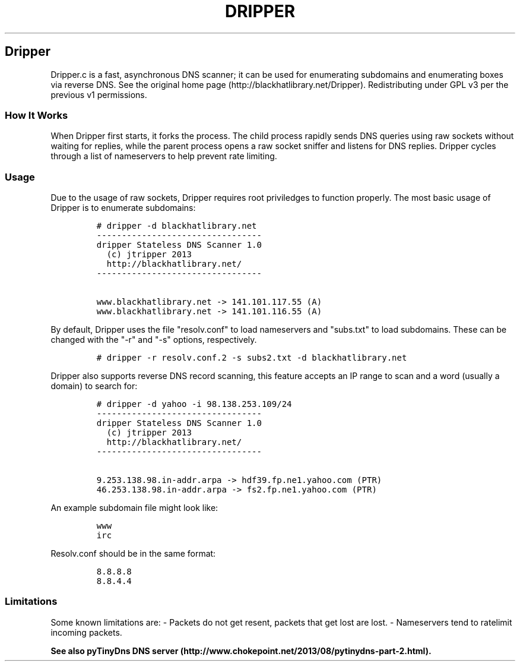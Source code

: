 .if !\n(.g \{\
.	if !\w|\*(lq| \{\
.		ds lq ``
.		if \w'\(lq' .ds lq "\(lq
.	\}
.	if !\w|\*(rq| \{\
.		ds rq ''
.		if \w'\(rq' .ds rq "\(rq
.	\}
.\}
.ie t .ds Tx \s-1T\v'.4n'\h'-.1667'E\v'-.4n'\h'-.125'X\s0
. el  .ds Tx TeX
.de Id
. ds Yr \\$4
. substring Yr 0 3
. ds Mn \\$4
. substring Mn 5 6
. ds Dy \\$4
. substring Dy 8 9
. \" ISO 8601 date, complete format, extended representation
. ds Dt \\*(Yr-\\*(Mn-\\*(Dy
..
.TH DRIPPER 1 \*(Dt "dripper (git)" "User Commands"
.hy 0
.
.SH Dripper
.PP
Dripper.c is a fast, asynchronous DNS scanner; it can be used for
enumerating subdomains and enumerating boxes via reverse DNS.
See the original home page (http://blackhatlibrary.net/Dripper).
Redistributing under GPL v3 per the previous v1 permissions.
.SS How It Works
.PP
When Dripper first starts, it forks the process.
The child process rapidly sends DNS queries using raw sockets without
waiting for replies, while the parent process opens a raw socket sniffer
and listens for DNS replies.
Dripper cycles through a list of nameservers to help prevent rate
limiting.
.SS Usage
.PP
Due to the usage of raw sockets, Dripper requires root priviledges to
function properly.
The most basic usage of Dripper is to enumerate subdomains:
.IP
.nf
\f[C]
#\ dripper\ \-d\ blackhatlibrary.net
\-\-\-\-\-\-\-\-\-\-\-\-\-\-\-\-\-\-\-\-\-\-\-\-\-\-\-\-\-\-\-\-\-
dripper\ Stateless\ DNS\ Scanner\ 1.0
\ \ (c)\ jtripper\ 2013
\ \ http://blackhatlibrary.net/
\-\-\-\-\-\-\-\-\-\-\-\-\-\-\-\-\-\-\-\-\-\-\-\-\-\-\-\-\-\-\-\-\-

www.blackhatlibrary.net\ \->\ 141.101.117.55\ (A)
www.blackhatlibrary.net\ \->\ 141.101.116.55\ (A)
\f[]
.fi
.PP
By default, Dripper uses the file "resolv.conf" to load nameservers and
"subs.txt" to load subdomains.
These can be changed with the "\-r" and "\-s" options, respectively.
.IP
.nf
\f[C]
#\ dripper\ \-r\ resolv.conf.2\ \-s\ subs2.txt\ \-d\ blackhatlibrary.net
\f[]
.fi
.PP
Dripper also supports reverse DNS record scanning, this feature accepts
an IP range to scan and a word (usually a domain) to search for:
.IP
.nf
\f[C]
#\ dripper\ \-d\ yahoo\ \-i\ 98.138.253.109/24
\-\-\-\-\-\-\-\-\-\-\-\-\-\-\-\-\-\-\-\-\-\-\-\-\-\-\-\-\-\-\-\-\-
dripper\ Stateless\ DNS\ Scanner\ 1.0
\ \ (c)\ jtripper\ 2013
\ \ http://blackhatlibrary.net/
\-\-\-\-\-\-\-\-\-\-\-\-\-\-\-\-\-\-\-\-\-\-\-\-\-\-\-\-\-\-\-\-\-

9.253.138.98.in\-addr.arpa\ \->\ hdf39.fp.ne1.yahoo.com\ (PTR)
46.253.138.98.in\-addr.arpa\ \->\ fs2.fp.ne1.yahoo.com\ (PTR)
\f[]
.fi
.PP
An example subdomain file might look like:
.IP
.nf
\f[C]
www
irc
\f[]
.fi
.PP
Resolv.conf should be in the same format:
.IP
.nf
\f[C]
8.8.8.8
8.8.4.4
\f[]
.fi
.SS Limitations
.PP
Some known limitations are: \- Packets do not get resent, packets that
get lost are lost.
\- Nameservers tend to ratelimit incoming packets.
.PP
\f[B]See also pyTinyDns DNS
server (http://www.chokepoint.net/2013/08/pytinydns-part-2.html).\f[]
